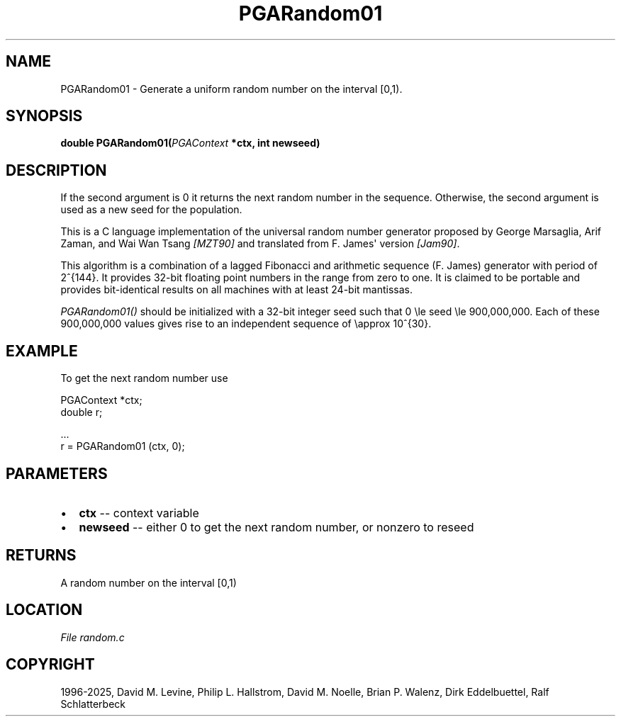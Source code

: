 .\" Man page generated from reStructuredText.
.
.
.nr rst2man-indent-level 0
.
.de1 rstReportMargin
\\$1 \\n[an-margin]
level \\n[rst2man-indent-level]
level margin: \\n[rst2man-indent\\n[rst2man-indent-level]]
-
\\n[rst2man-indent0]
\\n[rst2man-indent1]
\\n[rst2man-indent2]
..
.de1 INDENT
.\" .rstReportMargin pre:
. RS \\$1
. nr rst2man-indent\\n[rst2man-indent-level] \\n[an-margin]
. nr rst2man-indent-level +1
.\" .rstReportMargin post:
..
.de UNINDENT
. RE
.\" indent \\n[an-margin]
.\" old: \\n[rst2man-indent\\n[rst2man-indent-level]]
.nr rst2man-indent-level -1
.\" new: \\n[rst2man-indent\\n[rst2man-indent-level]]
.in \\n[rst2man-indent\\n[rst2man-indent-level]]u
..
.TH "PGARandom01" "3" "2025-04-19" "" "PGAPack"
.SH NAME
PGARandom01 \- Generate a uniform random number on the interval [0,1). 
.SH SYNOPSIS
.B double PGARandom01(\fI\%PGAContext\fP *ctx, int newseed) 
.sp
.SH DESCRIPTION
.sp
If the second argument is 0 it returns the next random number in the
sequence.  Otherwise, the second argument is used as a new seed for the
population.
.sp
This is a C language implementation of the universal random number
generator proposed by George Marsaglia, Arif Zaman, and Wai Wan Tsang
\fI\%[MZT90]\fP and translated from F. James\(aq version \fI\%[Jam90]\fP\&.
.sp
This algorithm is a combination of a lagged Fibonacci and arithmetic
sequence (F. James) generator with period of 2^{144}\&.  It
provides 32\-bit floating point numbers in the range from zero to
one.  It is claimed to be portable and provides bit\-identical
results on all machines with at least 24\-bit mantissas.
.sp
\fI\%PGARandom01()\fP should be initialized with a 32\-bit integer
seed such that 0 \ele seed \ele 900,000,000\&.
Each of these 900,000,000 values gives rise to an independent
sequence of \eapprox 10^{30}\&.
.SH EXAMPLE
.sp
To get the next random number use
.sp
.EX
PGAContext *ctx;
double r;

\&...
r = PGARandom01 (ctx, 0);
.EE

 
.SH PARAMETERS
.IP \(bu 2
\fBctx\fP \-\- context variable 
.IP \(bu 2
\fBnewseed\fP \-\- either 0 to get the next random number, or nonzero to reseed 
.SH RETURNS
A random number on the interval [0,1)
.SH LOCATION
\fI\%File random.c\fP
.SH COPYRIGHT
1996-2025, David M. Levine, Philip L. Hallstrom, David M. Noelle, Brian P. Walenz, Dirk Eddelbuettel, Ralf Schlatterbeck
.\" Generated by docutils manpage writer.
.
